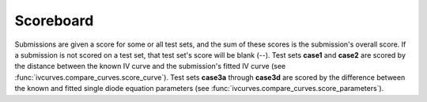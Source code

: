 .. _scoreboard:

Scoreboard
==========

Submissions are given a score for some or all test sets, and the sum of these scores is the submission's overall score.
If a submission is not scored on a test set, that test set's score will be blank (--).
Test sets **case1** and **case2** are scored by the distance between the known IV curve and the submission's fitted IV curve (see :func:`ivcurves.compare_curves.score_curve`).
Test sets **case3a** through **case3d** are scored by the difference between the known and fitted single diode equation parameters (see :func:`ivcurves.compare_curves.score_parameters`).

.. datatemplate:nodata::

   .. list-table::
      :header-rows: 1

   {% for row in config.html_context.scoreboard.table_rows %}
      * - {{ row[0] }}
        {% for val in row[1:] %}
        - {{ val }}
        {% endfor %}
   {% endfor %}

